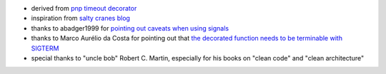 - derived from `pnp timeout decorator <https://github.com/pnpnpn/timeout-decorator>`_
- inspiration from `salty cranes blog <http://www.saltycrane.com/blog/2010/04/using-python-timeout-decorator-uploading-s3/>`_
- thanks to abadger1999 for `pointing out caveats when using signals <https://anonbadger.wordpress.com/2018/12/15/python-signal-handlers-and-exceptions/>`_
- thanks to Marco Aurélio da Costa for pointing out that `the decorated function needs to be terminable with SIGTERM <https://github.com/bitranox/wrapt_timeout_decorator/issues/18>`_
- special thanks to "uncle bob" Robert C. Martin, especially for his books on "clean code" and "clean architecture"
